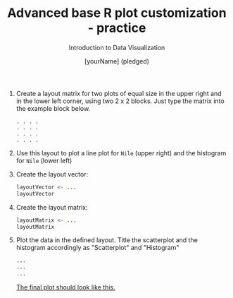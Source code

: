 #+TITLE:  Advanced base R plot customization - practice
#+AUTHOR: [yourName] (pledged)
#+Subtitle: Introduction to Data Visualization
#+STARTUP: hideblocks overview indent inlineimages
#+PROPERTY: header-args:R :exports both :results output :session *R*

1) Create a layout matrix for two plots of equal size in the upper
   right and in the lower left corner, using two 2 x 2 blocks. Just
   type the matrix into the example block below.

   #+begin_example
   . . . .
   . . . .
   . . . .
   . . . .
   #+end_example

2) Use this layout to plot a line plot for ~Nile~ (upper right) and the
   histogram for ~Nile~ (lower left)

3) Create the layout vector:
   #+begin_src R
     layoutVector <- ...
     layoutVector
   #+end_src

4) Create the layout matrix:
   #+begin_src R
     layoutMatrix <- ...
     layoutMatrix
   #+end_src

5) Plot the data in the defined layout. Title the scatterplot and the
   histogram accordingly as "Scatterplot" and "Histogram"
   #+begin_src R :results graphics file :file ../img/nilelayout.png
     ...
     ...
     ...
   #+end_src

   [[https://github.com/birkenkrahe/dviz/blob/piHome/img/5_nilelayout.png][The final plot should look like this.]]

   
